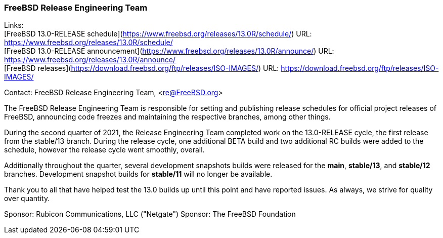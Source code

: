 === FreeBSD Release Engineering Team

Links: +
[FreeBSD 13.0-RELEASE schedule](https://www.freebsd.org/releases/13.0R/schedule/) URL: link:https://www.freebsd.org/releases/13.0R/schedule/[https://www.freebsd.org/releases/13.0R/schedule/] +
[FreeBSD 13.0-RELEASE announcement](https://www.freebsd.org/releases/13.0R/announce/) URL: link:https://www.freebsd.org/releases/13.0R/announce/[https://www.freebsd.org/releases/13.0R/announce/] +
[FreeBSD releases](https://download.freebsd.org/ftp/releases/ISO-IMAGES/) URL: link:https://download.freebsd.org/ftp/releases/ISO-IMAGES/[https://download.freebsd.org/ftp/releases/ISO-IMAGES/] +
[FreeBSD development snapshots](https://download.freebsd.org/ftp/snapshots/ISO-IMAGES/) URL: link:https://download.freebsd.org/ftp/snapshots/ISO-IMAGES/[https://download.freebsd.org/ftp/snapshots/ISO-IMAGES/]

Contact: FreeBSD Release Engineering Team, <re@FreeBSD.org>

The FreeBSD Release Engineering Team is responsible for setting and publishing release schedules for official project releases of FreeBSD, announcing code freezes and maintaining the respective branches, among other things.

During the second quarter of 2021, the Release Engineering Team completed work on the 13.0-RELEASE cycle, the first release from the stable/13 branch.
During the release cycle, one additional BETA build and two additional RC builds were added to the schedule, however the release cycle went smoothly, overall.

Additionally throughout the quarter, several development snapshots builds were released for the *main*, *stable/13*, and *stable/12* branches.
Development snapshot builds for *stable/11* will no longer be available.

Thank you to all that have helped test the 13.0 builds up until this point and have reported issues.
As always, we strive for quality over quantity.

Sponsor: Rubicon Communications, LLC ("Netgate")
Sponsor: The FreeBSD Foundation
